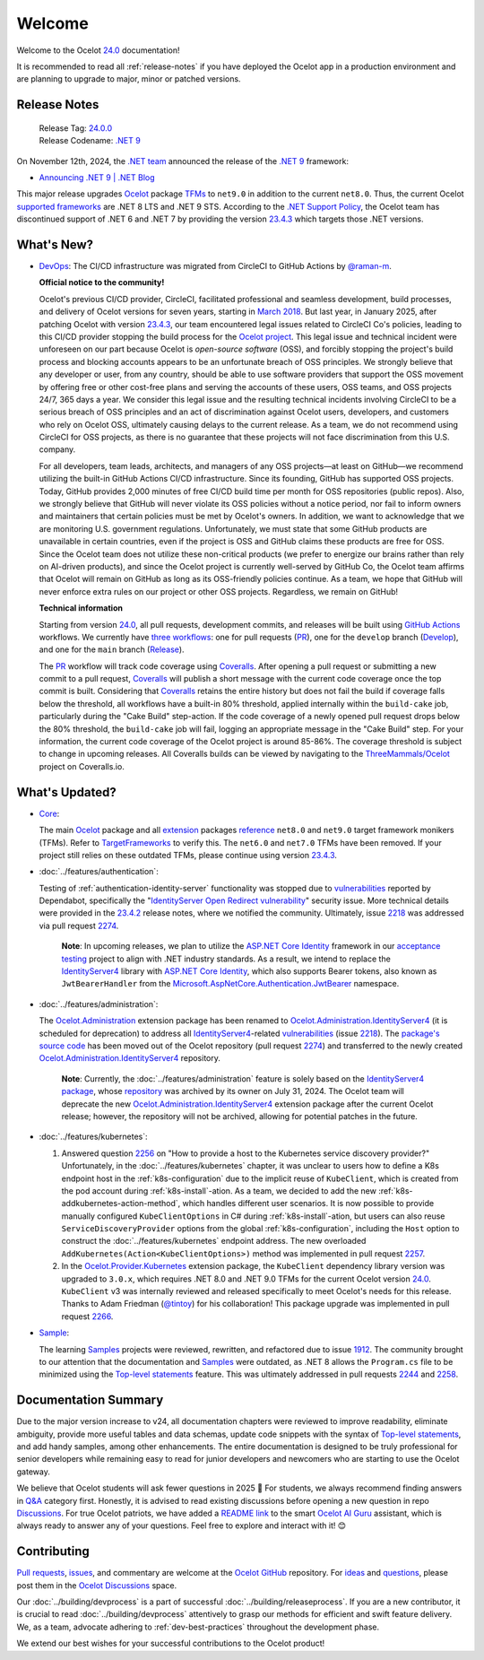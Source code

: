 .. _23.4.2: https://github.com/ThreeMammals/Ocelot/releases/tag/23.4.2
.. _23.4.3: https://github.com/ThreeMammals/Ocelot/releases/tag/23.4.3
.. _24.0: https://github.com/ThreeMammals/Ocelot/releases/tag/24.0.0
.. _24.0.0: https://github.com/ThreeMammals/Ocelot/releases/tag/24.0.0
.. _.NET 9: https://dotnet.microsoft.com/en-us/download/dotnet/9.0
.. _Ocelot: https://www.nuget.org/packages/Ocelot
.. role::  htm(raw)
    :format: html

.. _welcome:

#######
Welcome
#######

Welcome to the Ocelot `24.0`_ documentation!

It is recommended to read all :ref:`release-notes` if you have deployed the Ocelot app in a production environment and are planning to upgrade to major, minor or patched versions.

.. _release-notes:

Release Notes
-------------

  | Release Tag: `24.0.0`_
  | Release Codename: `.NET 9`_

On November 12th, 2024, the `.NET team <https://devblogs.microsoft.com/dotnet/author/dotnet/>`_ announced the release of the `.NET 9`_ framework:

* `Announcing .NET 9 | .NET Blog <https://devblogs.microsoft.com/dotnet/announcing-dotnet-9/>`_

This major release upgrades `Ocelot`_ package `TFMs <https://learn.microsoft.com/en-us/dotnet/standard/frameworks#latest-versions>`_ to ``net9.0`` in addition to the current ``net8.0``.
Thus, the current Ocelot `supported frameworks <https://dotnet.microsoft.com/en-us/platform/support/policy/dotnet-core#lifecycle>`_ are .NET 8 LTS and .NET 9 STS.
According to the `.NET Support Policy <https://dotnet.microsoft.com/en-us/platform/support/policy>`_, the Ocelot team has discontinued support of .NET 6 and .NET 7 by providing the version `23.4.3`_ which targets those .NET versions.

What's New?
-----------

.. _@raman-m: https://github.com/raman-m
.. _DevOps: https://github.com/ThreeMammals/Ocelot/labels/DevOps

- `DevOps`_: The CI/CD infrastructure was migrated from CircleCI to GitHub Actions by `@raman-m`_.

  **Official notice to the community!**

  Ocelot's previous CI/CD provider, CircleCI, facilitated professional and seamless development, build processes, and delivery of Ocelot versions for seven years, starting in `March 2018 <https://github.com/ThreeMammals/Ocelot/pull/283>`_.
  But last year, in January 2025, after patching Ocelot with version `23.4.3`_, our team encountered legal issues related to CircleCI Co's policies, leading to this CI/CD provider stopping the build process for the `Ocelot project <https://app.circleci.com/pipelines/github/ThreeMammals/Ocelot>`_.
  This legal issue and technical incident were unforeseen on our part because Ocelot is *open-source software* (OSS), and forcibly stopping the project's build process and blocking accounts appears to be an unfortunate breach of OSS principles.
  We strongly believe that any developer or user, from any country, should be able to use software providers that support the OSS movement by offering free or other cost-free plans and serving the accounts of these users, OSS teams, and OSS projects 24/7, 365 days a year.
  We consider this legal issue and the resulting technical incidents involving CircleCI to be a serious breach of OSS principles and an act of discrimination against Ocelot users, developers, and customers who rely on Ocelot OSS, ultimately causing delays to the current release.
  As a team, we do not recommend using CircleCI for OSS projects, as there is no guarantee that these projects will not face discrimination from this U.S. company.

  For all developers, team leads, architects, and managers of any OSS projects—at least on GitHub—we recommend utilizing the built-in GitHub Actions CI/CD infrastructure.
  Since its founding, GitHub has supported OSS projects. Today, GitHub provides 2,000 minutes of free CI/CD build time per month for OSS repositories (public repos).
  Also, we strongly believe that GitHub will never violate its OSS policies without a notice period, nor fail to inform owners and maintainers that certain policies must be met by Ocelot's owners.
  In addition, we want to acknowledge that we are monitoring U.S. government regulations.
  Unfortunately, we must state that some GitHub products are unavailable in certain countries, even if the project is OSS and GitHub claims these products are free for OSS.
  Since the Ocelot team does not utilize these non-critical products (we prefer to energize our brains rather than rely on AI-driven products), and since the Ocelot project is currently well-served by GitHub Co, the Ocelot team affirms that Ocelot will remain on GitHub as long as its OSS-friendly policies continue.
  As a team, we hope that GitHub will never enforce extra rules on our project or other OSS projects.
  Regardless, we remain on GitHub!

  **Technical information**

  .. _PR: https://github.com/ThreeMammals/Ocelot/blob/main/.github/workflows/pr.yml
  .. _Develop: https://github.com/ThreeMammals/Ocelot/blob/main/.github/workflows/develop.yml
  .. _Release: https://github.com/ThreeMammals/Ocelot/blob/main/.github/workflows/release.yml
  .. _three workflows: https://github.com/ThreeMammals/Ocelot/tree/main/.github/workflows
  .. _GitHub Actions: https://docs.github.com/en/actions
  .. _Coveralls: https://coveralls.io/
  .. _ThreeMammals/Ocelot: https://coveralls.io/github/ThreeMammals/Ocelot

  Starting from version `24.0`_, all pull requests, development commits, and releases will be built using `GitHub Actions`_ workflows.
  We currently have `three workflows`_: one for pull requests (`PR`_), one for the ``develop`` branch (`Develop`_), and one for the ``main`` branch (`Release`_).

  The `PR`_ workflow will track code coverage using `Coveralls`_.
  After opening a pull request or submitting a new commit to a pull request, `Coveralls`_ will publish a short message with the current code coverage once the top commit is built.
  Considering that `Coveralls`_ retains the entire history but does not fail the build if coverage falls below the threshold, all workflows have a built-in 80% threshold,
  applied internally within the ``build-cake`` job, particularly during the "Cake Build" step-action.
  If the code coverage of a newly opened pull request drops below the 80% threshold, the ``build-cake`` job will fail, logging an appropriate message in the "Cake Build" step.
  For your information, the current code coverage of the Ocelot project is around 85-86%. The coverage threshold is subject to change in upcoming releases.
  All Coveralls builds can be viewed by navigating to the `ThreeMammals/Ocelot`_ project on Coveralls.io.

What's Updated?
---------------

.. _1912: https://github.com/ThreeMammals/Ocelot/issues/1912
.. _2218: https://github.com/ThreeMammals/Ocelot/issues/2218
.. _2274: https://github.com/ThreeMammals/Ocelot/pull/2274
.. _TargetFrameworks: https://github.com/search?q=repo%3AThreeMammals%2FOcelot%20%3CTargetFrameworks%3E&type=code
.. _reference: https://github.com/search?q=repo%3AThreeMammals%2FOcelot%20%3CTargetFrameworks%3E&type=code
.. _extension: https://www.nuget.org/profiles/ThreeMammals
.. _vulnerabilities: https://github.com/ThreeMammals/Ocelot/security/dependabot
.. _ASP.NET Core Identity: https://learn.microsoft.com/en-us/aspnet/core/security/authentication/identity
.. _acceptance testing: https://github.com/ThreeMammals/Ocelot/tree/develop/test/Ocelot.AcceptanceTests
.. _Microsoft.AspNetCore.Authentication.JwtBearer: https://learn.microsoft.com/en-us/dotnet/api/microsoft.aspnetcore.authentication.jwtbearer
.. _IdentityServer4: https://github.com/DuendeArchive/IdentityServer4

.. - |Core|_:

- `Core <https://github.com/ThreeMammals/Ocelot/labels/Core>`_:

  The main `Ocelot`_ package and all `extension`_ packages `reference`_ ``net8.0`` and ``net9.0`` target framework monikers (TFMs).
  Refer to `TargetFrameworks`_ to verify this.
  The ``net6.0`` and ``net7.0`` TFMs have been removed.
  If your project still relies on these outdated TFMs, please continue using version `23.4.3`_.

  .. |Core| replace:: **Core**
  .. _Core: https://github.com/ThreeMammals/Ocelot/labels/Core

- :doc:`../features/authentication`:

  Testing of :ref:`authentication-identity-server` functionality was stopped due to `vulnerabilities`_ reported by Dependabot,
  specifically the "`IdentityServer Open Redirect vulnerability <https://github.com/ThreeMammals/Ocelot/security/dependabot?q=is%3Aclosed+IdentityServer>`_" security issue.
  More technical details were provided in the `23.4.2`_ release notes, where we notified the community.
  Ultimately, issue `2218`_ was addressed via pull request `2274`_.

    **Note**: In upcoming releases, we plan to utilize the `ASP.NET Core Identity`_ framework in our `acceptance testing`_ project to align with .NET industry standards.
    As a result, we intend to replace the `IdentityServer4`_ library with `ASP.NET Core Identity`_, which also supports Bearer tokens, also known as ``JwtBearerHandler`` from the `Microsoft.AspNetCore.Authentication.JwtBearer`_ namespace.

- :doc:`../features/administration`:

  The `Ocelot.Administration`_ extension package has been renamed to `Ocelot.Administration.IdentityServer4`_ (it is scheduled for deprecation) to address all `IdentityServer4`_-related `vulnerabilities`_ (issue `2218`_).
  The `package's source code <https://github.com/ThreeMammals/Ocelot/tree/release/23.4/src/Ocelot.Administration>`_ has been moved out of the Ocelot repository (pull request `2274`_) and transferred to the newly created `Ocelot.Administration.IdentityServer4`_ repository.

    **Note**: Currently, the :doc:`../features/administration` feature is solely based on the `IdentityServer4 package <https://github.com/ThreeMammals/Ocelot/blob/release/23.4/src/Ocelot.Administration/Ocelot.Administration.csproj#L38>`_, whose `repository <https://github.com/IdentityServer/IdentityServer4>`_ was archived by its owner on July 31, 2024.
    The Ocelot team will deprecate the new `Ocelot.Administration.IdentityServer4`_ extension package after the current Ocelot release; however, the repository will not be archived, allowing for potential patches in the future.

  .. _Ocelot.Administration: https://www.nuget.org/packages/Ocelot.Administration
  .. _Ocelot.Administration.IdentityServer4: https://github.com/ThreeMammals/Ocelot.Administration.IdentityServer4

- :doc:`../features/kubernetes`:

  1. Answered question `2256`_ on "How to provide a host to the Kubernetes service discovery provider?"
     Unfortunately, in the :doc:`../features/kubernetes` chapter, it was unclear to users how to define a K8s endpoint host in the :ref:`k8s-configuration` due to the implicit reuse of ``KubeClient``, which is created from the pod account during :ref:`k8s-install`-ation.
     As a team, we decided to add the new :ref:`k8s-addkubernetes-action-method`, which handles different user scenarios.
     It is now possible to provide manually configured ``KubeClientOptions`` in C# during :ref:`k8s-install`-ation, but users can also reuse ``ServiceDiscoveryProvider`` options from the global :ref:`k8s-configuration`, including the ``Host`` option to construct the :doc:`../features/kubernetes` endpoint address.
     The new overloaded ``AddKubernetes(Action<KubeClientOptions>)`` method was implemented in pull request `2257`_.

  2. In the `Ocelot.Provider.Kubernetes`_ extension package, the ``KubeClient`` dependency library version was upgraded to ``3.0.x``, which requires .NET 8.0 and .NET 9.0 TFMs for the current Ocelot version `24.0`_.
     ``KubeClient`` v3 was internally reviewed and released specifically to meet Ocelot's needs for this release. Thanks to Adam Friedman (`@tintoy`_) for his collaboration!
     This package upgrade was implemented in pull request `2266`_.

  .. _2256: https://github.com/ThreeMammals/Ocelot/discussions/2256
  .. _2257: https://github.com/ThreeMammals/Ocelot/pull/2257
  .. _2266: https://github.com/ThreeMammals/Ocelot/pull/2266
  .. _Ocelot.Provider.Kubernetes: https://www.nuget.org/packages/Ocelot.Provider.Kubernetes/
  .. _@tintoy: https://github.com/tintoy

- `Sample <https://github.com/ThreeMammals/Ocelot/labels/sample>`_:

  The learning `Samples`_ projects were reviewed, rewritten, and refactored due to issue `1912`_.
  The community brought to our attention that the documentation and `Samples`_ were outdated, as .NET 8 allows the ``Program.cs`` file to be minimized using the `Top-level statements`_ feature.
  This was ultimately addressed in pull requests `2244`_ and `2258`_.

  .. _2244: https://github.com/ThreeMammals/Ocelot/pull/2244
  .. _2258: https://github.com/ThreeMammals/Ocelot/pull/2258
  .. _Samples: https://github.com/ThreeMammals/Ocelot/tree/main/samples
  .. _Top-level statements: https://learn.microsoft.com/en-us/dotnet/csharp/fundamentals/program-structure/top-level-statements

Documentation Summary
---------------------

Due to the major version increase to v24, all documentation chapters were reviewed to improve readability, eliminate ambiguity, provide more useful tables and data schemas, update code snippets with the syntax of `Top-level statements`_, and add handy samples, among other enhancements.
The entire documentation is designed to be truly professional for senior developers while remaining easy to read for junior developers and newcomers who are starting to use the Ocelot gateway.

We believe that Ocelot students will ask fewer questions in 2025 🙂
For students, we always recommend finding answers in `Q&A`_ category first.
Honestly, it is advised to read existing discussions before opening a new question in repo `Discussions`_.
For true Ocelot patriots, we have added a `README link`_ to the smart `Ocelot AI Guru`_ assistant, which is always ready to answer any of your questions.
Feel free to explore and interact with it! 😊

.. _Q&A: https://github.com/ThreeMammals/Ocelot/discussions/categories/q-a
.. _Discussions: https://github.com/ThreeMammals/Ocelot/discussions
.. _README link: https://github.com/ThreeMammals/Ocelot?tab=readme-ov-file#documentation
.. _Ocelot AI Guru: https://gurubase.io/g/ocelot

Contributing
------------

.. |octocat| image:: images/octocat.png
  :alt: octocat
  :height: 30
  :target: https://github.com/ThreeMammals/Ocelot/
.. _Pull requests: https://github.com/ThreeMammals/Ocelot/pulls
.. _issues: https://github.com/ThreeMammals/Ocelot/issues
.. _Ocelot GitHub: https://github.com/ThreeMammals/Ocelot/
.. _Ocelot Discussions: https://github.com/ThreeMammals/Ocelot/discussions
.. _ideas: https://github.com/ThreeMammals/Ocelot/discussions/categories/ideas
.. _questions: https://github.com/ThreeMammals/Ocelot/discussions/categories/q-a

`Pull requests`_, `issues`_, and commentary are welcome at the `Ocelot GitHub`_ repository.
For `ideas`_ and `questions`_, please post them in the `Ocelot Discussions`_ space. |octocat|

Our :doc:`../building/devprocess` is a part of successful :doc:`../building/releaseprocess`.
If you are a new contributor, it is crucial to read :doc:`../building/devprocess` attentively to grasp our methods for efficient and swift feature delivery.
We, as a team, advocate adhering to :ref:`dev-best-practices` throughout the development phase.

We extend our best wishes for your successful contributions to the Ocelot product! |octocat|
